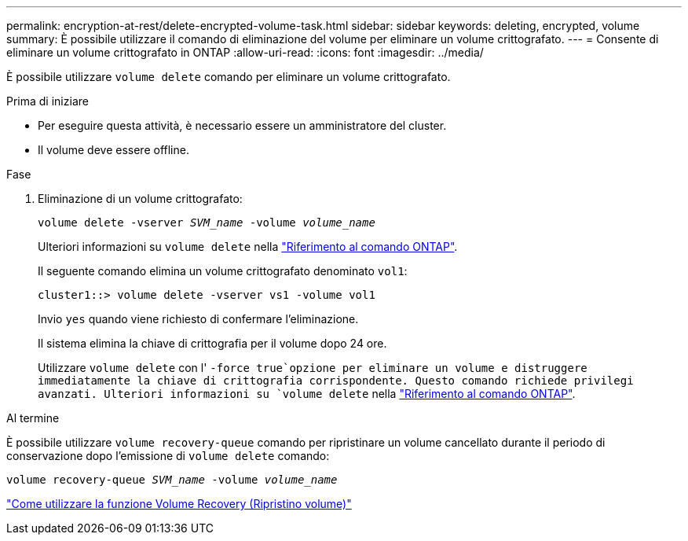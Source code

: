 ---
permalink: encryption-at-rest/delete-encrypted-volume-task.html 
sidebar: sidebar 
keywords: deleting, encrypted, volume 
summary: È possibile utilizzare il comando di eliminazione del volume per eliminare un volume crittografato. 
---
= Consente di eliminare un volume crittografato in ONTAP
:allow-uri-read: 
:icons: font
:imagesdir: ../media/


[role="lead"]
È possibile utilizzare `volume delete` comando per eliminare un volume crittografato.

.Prima di iniziare
* Per eseguire questa attività, è necessario essere un amministratore del cluster.
* Il volume deve essere offline.


.Fase
. Eliminazione di un volume crittografato:
+
`volume delete -vserver _SVM_name_ -volume _volume_name_`

+
Ulteriori informazioni su `volume delete` nella link:https://docs.netapp.com/us-en/ontap-cli/volume-delete.html["Riferimento al comando ONTAP"^].

+
Il seguente comando elimina un volume crittografato denominato `vol1`:

+
[listing]
----
cluster1::> volume delete -vserver vs1 -volume vol1
----
+
Invio `yes` quando viene richiesto di confermare l'eliminazione.

+
Il sistema elimina la chiave di crittografia per il volume dopo 24 ore.

+
Utilizzare `volume delete` con l' `-force true`opzione per eliminare un volume e distruggere immediatamente la chiave di crittografia corrispondente. Questo comando richiede privilegi avanzati. Ulteriori informazioni su `volume delete` nella link:https://docs.netapp.com/us-en/ontap-cli/volume-delete.html["Riferimento al comando ONTAP"^].



.Al termine
È possibile utilizzare `volume recovery-queue` comando per ripristinare un volume cancellato durante il periodo di conservazione dopo l'emissione di `volume delete` comando:

`volume recovery-queue _SVM_name_ -volume _volume_name_`

https://kb.netapp.com/Advice_and_Troubleshooting/Data_Storage_Software/ONTAP_OS/How_to_use_the_Volume_Recovery_Queue["Come utilizzare la funzione Volume Recovery (Ripristino volume)"]
